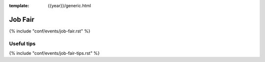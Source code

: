 :template: {{year}}/generic.html

Job Fair
========

{% include "conf/events/job-fair.rst" %}

Useful tips
-----------

{% include "conf/events/job-fair-tips.rst" %}